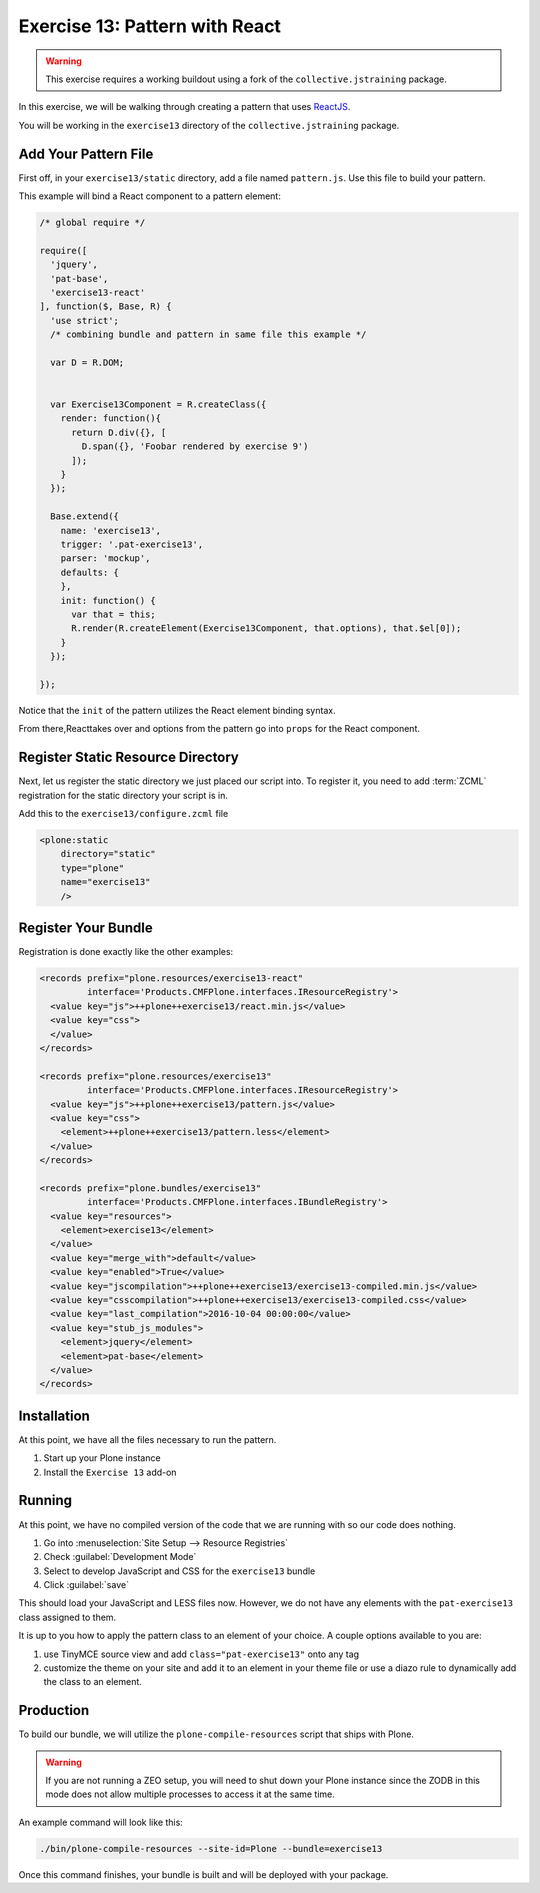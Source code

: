 ===============================
Exercise 13: Pattern with React
===============================

..  warning::

    This exercise requires a working buildout using a fork of the ``collective.jstraining`` package.


In this exercise, we will be walking through creating a pattern that uses `ReactJS <https://reactjs.org/>`_.

You will be working in the ``exercise13`` directory of the ``collective.jstraining`` package.


Add Your Pattern File
=====================

First off, in your ``exercise13/static`` directory, add a file named ``pattern.js``.
Use this file to build your pattern.

This example will bind a React component to a pattern element:

.. code-block:: javascript

    /* global require */

    require([
      'jquery',
      'pat-base',
      'exercise13-react'
    ], function($, Base, R) {
      'use strict';
      /* combining bundle and pattern in same file this example */

      var D = R.DOM;


      var Exercise13Component = R.createClass({
        render: function(){
          return D.div({}, [
            D.span({}, 'Foobar rendered by exercise 9')
          ]);
        }
      });

      Base.extend({
        name: 'exercise13',
        trigger: '.pat-exercise13',
        parser: 'mockup',
        defaults: {
        },
        init: function() {
          var that = this;
          R.render(R.createElement(Exercise13Component, that.options), that.$el[0]);
        }
      });

    });


Notice that the ``init`` of the pattern utilizes the React element binding syntax.

From there,Reacttakes over and options from the pattern go into ``props`` for the React component.



Register Static Resource Directory
==================================

Next, let us register the static directory we just placed our script into.
To register it, you need to add :term:`ZCML` registration for the static directory your script is in.

Add this to the ``exercise13/configure.zcml`` file

.. code-block:: xml

    <plone:static
        directory="static"
        type="plone"
        name="exercise13"
        />

Register Your Bundle
====================

Registration is done exactly like the other examples:

.. code-block:: xml

    <records prefix="plone.resources/exercise13-react"
             interface='Products.CMFPlone.interfaces.IResourceRegistry'>
      <value key="js">++plone++exercise13/react.min.js</value>
      <value key="css">
      </value>
    </records>

    <records prefix="plone.resources/exercise13"
             interface='Products.CMFPlone.interfaces.IResourceRegistry'>
      <value key="js">++plone++exercise13/pattern.js</value>
      <value key="css">
        <element>++plone++exercise13/pattern.less</element>
      </value>
    </records>

    <records prefix="plone.bundles/exercise13"
             interface='Products.CMFPlone.interfaces.IBundleRegistry'>
      <value key="resources">
        <element>exercise13</element>
      </value>
      <value key="merge_with">default</value>
      <value key="enabled">True</value>
      <value key="jscompilation">++plone++exercise13/exercise13-compiled.min.js</value>
      <value key="csscompilation">++plone++exercise13/exercise13-compiled.css</value>
      <value key="last_compilation">2016-10-04 00:00:00</value>
      <value key="stub_js_modules">
        <element>jquery</element>
        <element>pat-base</element>
      </value>
    </records>


Installation
============

At this point, we have all the files necessary to run the pattern.

1) Start up your Plone instance
2) Install the ``Exercise 13`` add-on


Running
=======

At this point, we have no compiled version of the code that we are running with so our code does nothing.

1) Go into :menuselection:`Site Setup --> Resource Registries`
2) Check :guilabel:`Development Mode`
3) Select to develop JavaScript and CSS for the ``exercise13`` bundle
4) Click :guilabel:`save`

This should load your JavaScript and LESS files now.
However, we do not have any elements with the ``pat-exercise13`` class assigned to them.

It is up to you how to apply the pattern class to an element of your choice.
A couple options available to you are:

1) use TinyMCE source view and add ``class="pat-exercise13"`` onto any tag
2) customize the theme on your site and add it to an element in your theme file or use a diazo rule to dynamically add the class to an element.


Production
==========

To build our bundle, we will utilize the ``plone-compile-resources`` script that ships with Plone.


..  warning::

    If you are not running a ZEO setup, you will need to shut down your Plone instance since the ZODB in this mode does not allow multiple processes to access it at the same time.


An example command will look like this:

.. code-block:: console

    ./bin/plone-compile-resources --site-id=Plone --bundle=exercise13


Once this command finishes, your bundle is built and will be deployed with your package.
